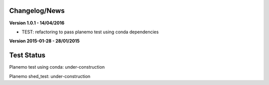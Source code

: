 
Changelog/News
--------------

**Version 1.0.1 - 14/04/2016**

- TEST: refactoring to pass planemo test using conda dependencies


**Version 2015-01-28 - 28/01/2015**



Test Status
-----------

Planemo test using conda: under-construction

Planemo shed_test: under-construction

